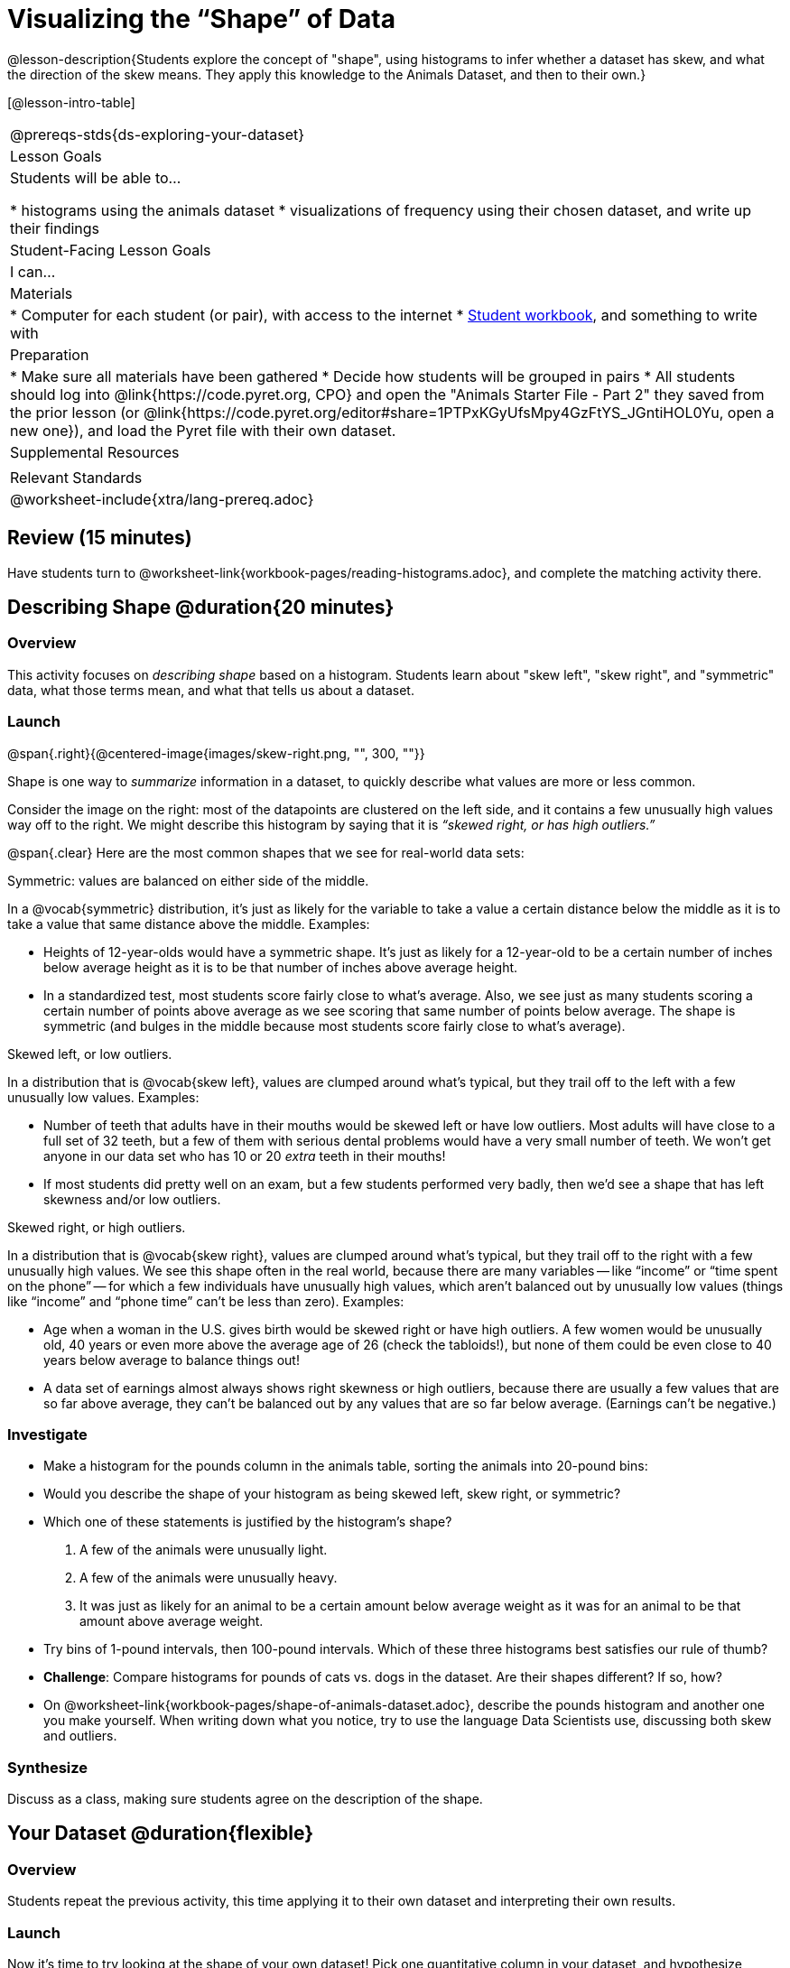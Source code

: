 = Visualizing the “Shape” of Data

@lesson-description{Students explore the concept of "shape", using histograms to infer whether a dataset has skew, and what the direction of the skew means. They apply this knowledge to the Animals Dataset, and then to their own.}

[@lesson-intro-table]
|===
@prereqs-stds{ds-exploring-your-dataset}
| Lesson Goals
| Students will be able to...

* histograms using the animals dataset
* visualizations of frequency using their chosen dataset, and write up their findings

| Student-Facing Lesson Goals
| I can...

| Materials
|
* Computer for each student (or pair), with access to the internet
* link:{pathwayrootdir}/workbook/workbook.pdf[Student workbook], and something to write with

| Preparation
|
* Make sure all materials have been gathered
* Decide how students will be grouped in pairs
* All students should log into @link{https://code.pyret.org, CPO} and open the "Animals Starter File - Part 2" they saved from the prior lesson (or @link{https://code.pyret.org/editor#share=1PTPxKGyUfsMpy4GzFtYS_JGntiHOL0Yu, open a new one}), and load the Pyret file with their own dataset.

| Supplemental Resources
|

| Relevant Standards
|
@worksheet-include{xtra/lang-prereq.adoc}
|===

== Review (15 minutes)
[.lesson-instruction]
Have students turn to @worksheet-link{workbook-pages/reading-histograms.adoc}, and complete the matching activity there.

== Describing Shape @duration{20 minutes}

=== Overview
This activity focuses on _describing shape_ based on a histogram. Students learn about "skew left", "skew right", and "symmetric" data, what those terms mean, and what that tells us about a dataset.

=== Launch
@span{.right}{@centered-image{images/skew-right.png, "", 300, ""}}

Shape is one way to _summarize_ information in a dataset, to quickly describe what values are more or less common.

Consider the image on the right: most of the datapoints are clustered on the left side, and it contains a few unusually high values way off to the right. We might describe this histogram by saying that it is _“skewed right, or has high outliers.”_

@span{.clear}
Here are the most common shapes that we see for real-world data sets:

[.lesson-point]
Symmetric: values are balanced on either side of the middle.

In a @vocab{symmetric} distribution, it’s just as likely for the variable to take a value a certain distance below the middle as it is to take a value that same distance above the middle. Examples:

- Heights of 12-year-olds would have a symmetric shape. It’s just as likely for a 12-year-old to be a certain number of inches below average height as it is to be that number of inches above average height.
- In a standardized test, most students score fairly close to what’s average. Also, we see just as many students scoring a certain number of points above average as we see scoring that same number of points below average. The shape is symmetric (and bulges in the middle because most students score fairly close to what’s average).

[.lesson-point]
Skewed left, or low outliers.

In a distribution that is @vocab{skew left}, values are clumped around what’s typical, but they trail off to the left with a few unusually low values. Examples:

- Number of teeth that adults have in their mouths would be skewed left or have low outliers. Most adults will have close to a full set of 32 teeth, but a few of them with serious dental problems would have a very small number of teeth. We won’t get anyone in our data set who has 10 or 20 _extra_ teeth in their mouths!
- If most students did pretty well on an exam, but a few students performed very badly, then we’d see a shape that has left skewness and/or low outliers.

[.lesson-point]
Skewed right, or high outliers.

In a distribution that is @vocab{skew right}, values are clumped around what’s typical, but they trail off to the right with a few unusually high values. We see this shape often in the real world, because there are many variables -- like “income” or “time spent on the phone” -- for which a few individuals have unusually high values, which aren’t balanced out by unusually low values (things like “income” and “phone time” can’t be less than zero). Examples:

- Age when a woman in the U.S. gives birth would be skewed right or have high outliers. A few women would be unusually old, 40 years or even more above the average age of 26 (check the tabloids!), but none of them could be even close to 40 years below average to balance things out!
- A data set of earnings almost always shows right skewness or high outliers, because there are usually a few values that are so far above average, they can’t be balanced out by any values that are so far below average. (Earnings can’t be negative.)

=== Investigate
[.lesson-instruction]
* Make a histogram for the pounds column in the animals table, sorting the animals into 20-pound bins:
* Would you describe the shape of your histogram as being skewed left, skew right, or symmetric?
* Which one of these statements is justified by the histogram’s shape?

. A few of the animals were unusually light.
. A few of the animals were unusually heavy.
. It was just as likely for an animal to be a certain amount below average weight as it was for an animal to be that amount above average weight.

* Try bins of 1-pound intervals, then 100-pound intervals. Which of these three histograms best satisfies our rule of thumb?
* *Challenge*: Compare histograms for pounds of cats vs. dogs in the dataset. Are their shapes different? If so, how?
* On @worksheet-link{workbook-pages/shape-of-animals-dataset.adoc}, describe the pounds histogram and another one you make yourself. When writing down what you notice, try to use the language Data Scientists use, discussing both skew and outliers.

=== Synthesize
Discuss as a class, making sure students agree on the description of the shape.

== Your Dataset @duration{flexible}

=== Overview 
Students repeat the previous activity, this time applying it to their own dataset and interpreting their own results.

=== Launch
Now it's time to try looking at the shape of your own dataset! Pick one quantitative column in your dataset, and hypothesize whether you think it will be skew right, skew left, or symmetric. What do you think?

=== Investigate
[.lesson-instruction]
How is your dataset distributed? Choose two quantitative variables and display them with histograms. Explain what you learn by looking at these displays. If you’re looking at a particular subset of the data, make sure you write that up in your findings on @worksheet-link{workbook-pages/shape-of-my-dataset.adoc}.

=== Synthesize
Have students share their findings.

Histograms are a powerful way to display a data set and see its @vocab{shape}. But shape is just one of three key aspects that tell us what’s going on with a quantitative data set. In the next unit, we’ll explore the other two: center and spread.
